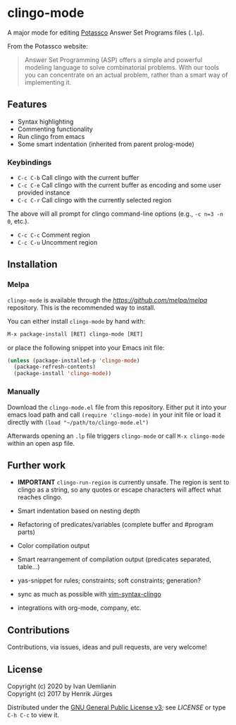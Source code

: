 * clingo-mode

A major mode for editing [[https://potassco.org/][Potassco]] Answer Set Programs files (~.lp~).

From the Potassco website:  
#+begin_quote
Answer Set Programming (ASP) offers a simple and powerful modeling language to solve combinatorial problems. With our tools you can concentrate on an actual problem, rather than a smart way of implementing it.
#+end_quote

** Features

- Syntax highlighting
- Commenting functionality
- Run clingo from emacs
- Some smart indentation (inherited from parent prolog-mode)

*** Keybindings

- ~C-c C-b~ Call clingo with the current buffer
- ~C-c C-e~ Call clingo with the current buffer as encoding and some user provided instance
- ~C-c C-r~ Call clingo with the currently selected region

The above will all prompt for clingo command-line options (e.g., ~-c n=3 -n 0~, etc.).

- ~C-c C-c~ Comment region
- ~C-c C-u~ Uncomment region

** Installation

*** Melpa

~clingo-mode~ is available through the [[MELPA][https://github.com/melpa/melpa]] repository.
This is the recommended way to install.

You can either install ~clingo-mode~ by hand with:

#+begin_src lisp
M-x package-install [RET] clingo-mode [RET]
#+end_src

or place the following snippet into your Emacs init file:

#+begin_src lisp
(unless (package-installed-p 'clingo-mode)
  (package-refresh-contents)
  (package-install 'clingo-mode))
#+end_src

*** Manually

Download the ~clingo-mode.el~ file from this repository.
Either put it into your emacs load path and call ~(require 'clingo-mode)~ 
in your init file or load it directly with ~(load "~/path/to/clingo-mode.el")~

Afterwards opening an ~.lp~ file triggers ~clingo-mode~ or
call ~M-x clingo-mode~ within an open asp file.

** Further work

- *IMPORTANT* ~clingo-run-region~ is currently unsafe.  The region is sent to clingo as a string, so any quotes or escape characters will affect what reaches clingo.

- Smart indentation based on nesting depth
- Refactoring of predicates/variables (complete buffer and #program parts)
- Color compilation output
- Smart rearrangement of compilation output (predicates separated, table...)
- yas-snippet for rules; constraints; soft constraints; generation?
- sync as much as possible with [[https://github.com/rkaminsk/vim-syntax-clingo][vim-syntax-clingo]]
- integrations with org-mode, company, etc.

** Contributions

Contributions, via issues, ideas and pull requests, are very welcome!

** License

Copyright (c) 2020 by Ivan Uemlianin \\
Copyright (c) 2017 by Henrik Jürges

Distributed under the [[http://www.gnu.org/licenses/gpl-3.0.html][GNU General Public License v3]]; see [[LICENSE.md][LICENSE]] or type ~C-h C-c~ to view it.
